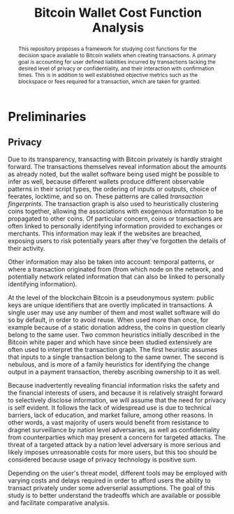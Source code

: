 #+TITLE: Bitcoin Wallet Cost Function Analysis

#+begin_abstract
This repository proposes a framework for studying cost functions for the
decision space available to Bitcoin wallets when creating transactions. A
primary goal is accounting for user defined liabilities incurred by transactions
lacking the desired level of privacy or confidentiality, and their interaction
with confirmation times. This is in addition to well established objective
metrics such as the blockspace or fees required for a transaction, which are
taken for granted.
#+end_abstract

* Preliminaries

** Privacy

Due to its transparency, transacting with Bitcoin privately is hardly straight
forward. The transactions themselves reveal information about the amounts as
already noted, but the wallet software being used might be possible to infer as
well, because different wallets produce different observable patterns in their
script types, the ordering of inputs or outputs, choice of feerates, locktime,
and so on. These patterns are called /transaction fingerprints/. The transaction
graph is also used to heuristically clustering coins together, allowing the
associations with exogenous information to be propagated to other coins. Of
particular concern, coins or transactions are often linked to personally
identifying information provided to exchanges or merchants. This information may
leak if the websites are breached, exposing users to risk potentially years
after they've forgotten the details of their activity.

Other information may also be taken into account: temporal patterns, or where a
transaction originated from (from which node on the network, and potentially
network related information that can also be linked to personally identifying
information).

At the level of the blockchain Bitcoin is a pseudonymous system: public keys are
unique identifiers that are overtly implicated in transactions. A single user
may use any number of them and most wallet software will do so by default, in
order to avoid reuse. When used more than once, for example because of a static
donation address, the coins in question clearly belong to the same user. Two
common heuristics initially described in the Bitcoin white paper and which have
since been studied extensively are often used to interpret the transaction
graph. The first heuristic assumes that inputs to a single transaction belong to
the same owner. The second is nebulous, and is more of a family heuristics for
identifying the change output in a payment transaction, thereby ascribing
ownership to it as well.

Because inadvertently revealing financial information risks the safety and the
financial interests of users, and because it is relatively straight forward to
selectively disclose information, we will assume that the need for privacy is
self evident. It follows the lack of widespread use is due to technical
barriers, lack of education, and market failure, among other reasons. In other
words, a vast majority of users would benefit from resistance to dragnet
surveillance by nation level adversaries, as well as confidentiality from
counterparties which may present a concern for targeted attacks. The threat of a
targeted attack by a nation level adversary is more serious and likely imposes
unreasonable costs for more users, but this too should be considered because
usage of privacy technology is positive sum.

Depending on the user's threat model, different tools may be employed with
varying costs and delays required in order to afford users the ability to
transact privately under some adverserial assumptions. The goal of this study is
to better understand the tradeoffs which are available or possible and
facilitate comparative analysis.
